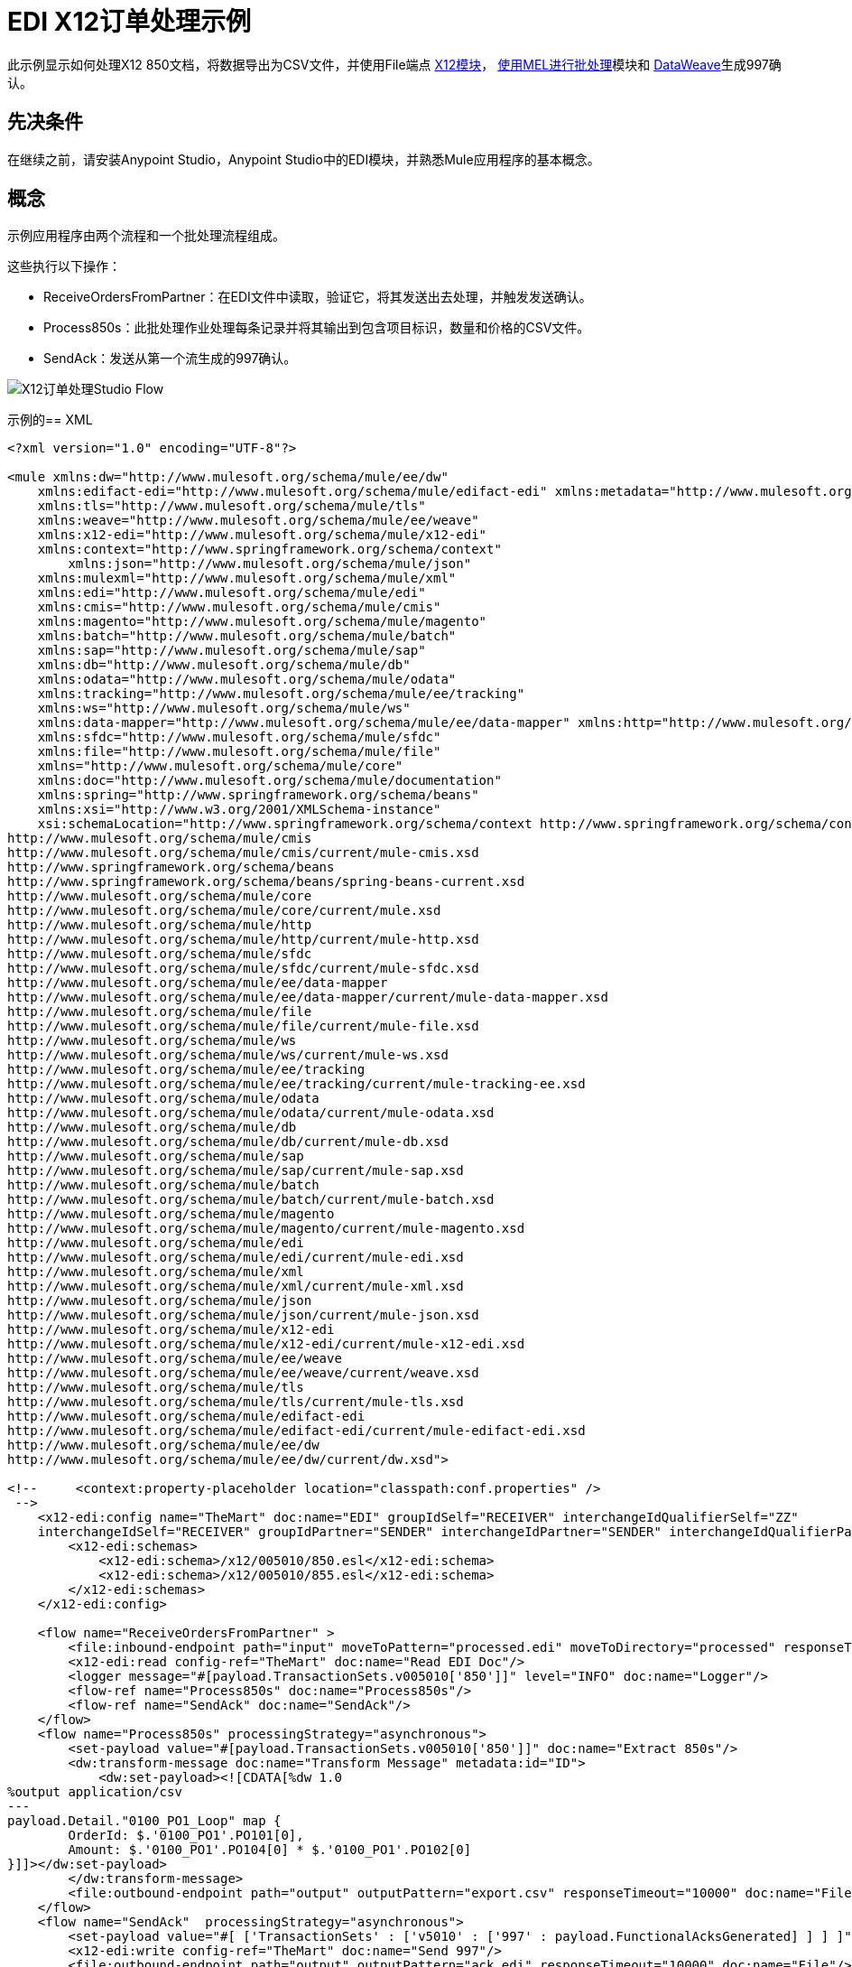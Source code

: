 =  EDI X12订单处理示例
:keywords: b2b, edi, x12, order, processing, example

此示例显示如何处理X12 850文档，将数据导出为CSV文件，并使用File端点 link:/anypoint-b2b/x12-module[X12模块]， link:/mule-user-guide/v/3.9/using-mel-with-batch-processing[使用MEL进行批处理]模块和 link:/mule-user-guide/v/3.9/dataweave[DataWeave]生成997确认。

== 先决条件

在继续之前，请安装Anypoint Studio，Anypoint Studio中的EDI模块，并熟悉Mule应用程序的基本概念。

== 概念

示例应用程序由两个流程和一个批处理流程组成。

这些执行以下操作：

*  ReceiveOrdersFromPartner：在EDI文件中读取，验证它，将其发送出去处理，并触发发送确认。
*  Process850s：此批处理作业处理每条记录并将其输出到包含项目标识，数量和价格的CSV文件。
*  SendAck：发送从第一个流生成的997确认。

image:x12-order-processing-flow.png[X12订单处理Studio Flow]

示例的==  XML

[source,xml,linenums]
----
<?xml version="1.0" encoding="UTF-8"?>

<mule xmlns:dw="http://www.mulesoft.org/schema/mule/ee/dw" 
    xmlns:edifact-edi="http://www.mulesoft.org/schema/mule/edifact-edi" xmlns:metadata="http://www.mulesoft.org/schema/mule/metadata" 
    xmlns:tls="http://www.mulesoft.org/schema/mule/tls" 
    xmlns:weave="http://www.mulesoft.org/schema/mule/ee/weave" 
    xmlns:x12-edi="http://www.mulesoft.org/schema/mule/x12-edi" 
    xmlns:context="http://www.springframework.org/schema/context"
	xmlns:json="http://www.mulesoft.org/schema/mule/json" 
    xmlns:mulexml="http://www.mulesoft.org/schema/mule/xml" 
    xmlns:edi="http://www.mulesoft.org/schema/mule/edi" 
    xmlns:cmis="http://www.mulesoft.org/schema/mule/cmis" 
    xmlns:magento="http://www.mulesoft.org/schema/mule/magento" 
    xmlns:batch="http://www.mulesoft.org/schema/mule/batch" 
    xmlns:sap="http://www.mulesoft.org/schema/mule/sap" 
    xmlns:db="http://www.mulesoft.org/schema/mule/db" 
    xmlns:odata="http://www.mulesoft.org/schema/mule/odata" 
    xmlns:tracking="http://www.mulesoft.org/schema/mule/ee/tracking" 
    xmlns:ws="http://www.mulesoft.org/schema/mule/ws" 
    xmlns:data-mapper="http://www.mulesoft.org/schema/mule/ee/data-mapper" xmlns:http="http://www.mulesoft.org/schema/mule/http" 
    xmlns:sfdc="http://www.mulesoft.org/schema/mule/sfdc" 
    xmlns:file="http://www.mulesoft.org/schema/mule/file" 
    xmlns="http://www.mulesoft.org/schema/mule/core" 
    xmlns:doc="http://www.mulesoft.org/schema/mule/documentation" 
    xmlns:spring="http://www.springframework.org/schema/beans"  
    xmlns:xsi="http://www.w3.org/2001/XMLSchema-instance" 
    xsi:schemaLocation="http://www.springframework.org/schema/context http://www.springframework.org/schema/context/spring-context-current.xsd
http://www.mulesoft.org/schema/mule/cmis 
http://www.mulesoft.org/schema/mule/cmis/current/mule-cmis.xsd
http://www.springframework.org/schema/beans 
http://www.springframework.org/schema/beans/spring-beans-current.xsd
http://www.mulesoft.org/schema/mule/core 
http://www.mulesoft.org/schema/mule/core/current/mule.xsd
http://www.mulesoft.org/schema/mule/http 
http://www.mulesoft.org/schema/mule/http/current/mule-http.xsd
http://www.mulesoft.org/schema/mule/sfdc 
http://www.mulesoft.org/schema/mule/sfdc/current/mule-sfdc.xsd
http://www.mulesoft.org/schema/mule/ee/data-mapper 
http://www.mulesoft.org/schema/mule/ee/data-mapper/current/mule-data-mapper.xsd
http://www.mulesoft.org/schema/mule/file 
http://www.mulesoft.org/schema/mule/file/current/mule-file.xsd
http://www.mulesoft.org/schema/mule/ws 
http://www.mulesoft.org/schema/mule/ws/current/mule-ws.xsd
http://www.mulesoft.org/schema/mule/ee/tracking 
http://www.mulesoft.org/schema/mule/ee/tracking/current/mule-tracking-ee.xsd
http://www.mulesoft.org/schema/mule/odata 
http://www.mulesoft.org/schema/mule/odata/current/mule-odata.xsd
http://www.mulesoft.org/schema/mule/db 
http://www.mulesoft.org/schema/mule/db/current/mule-db.xsd
http://www.mulesoft.org/schema/mule/sap 
http://www.mulesoft.org/schema/mule/sap/current/mule-sap.xsd
http://www.mulesoft.org/schema/mule/batch 
http://www.mulesoft.org/schema/mule/batch/current/mule-batch.xsd
http://www.mulesoft.org/schema/mule/magento 
http://www.mulesoft.org/schema/mule/magento/current/mule-magento.xsd
http://www.mulesoft.org/schema/mule/edi 
http://www.mulesoft.org/schema/mule/edi/current/mule-edi.xsd
http://www.mulesoft.org/schema/mule/xml 
http://www.mulesoft.org/schema/mule/xml/current/mule-xml.xsd
http://www.mulesoft.org/schema/mule/json 
http://www.mulesoft.org/schema/mule/json/current/mule-json.xsd
http://www.mulesoft.org/schema/mule/x12-edi 
http://www.mulesoft.org/schema/mule/x12-edi/current/mule-x12-edi.xsd
http://www.mulesoft.org/schema/mule/ee/weave 
http://www.mulesoft.org/schema/mule/ee/weave/current/weave.xsd
http://www.mulesoft.org/schema/mule/tls 
http://www.mulesoft.org/schema/mule/tls/current/mule-tls.xsd
http://www.mulesoft.org/schema/mule/edifact-edi 
http://www.mulesoft.org/schema/mule/edifact-edi/current/mule-edifact-edi.xsd
http://www.mulesoft.org/schema/mule/ee/dw 
http://www.mulesoft.org/schema/mule/ee/dw/current/dw.xsd">

<!--     <context:property-placeholder location="classpath:conf.properties" />
 -->    
    <x12-edi:config name="TheMart" doc:name="EDI" groupIdSelf="RECEIVER" interchangeIdQualifierSelf="ZZ" 
    interchangeIdSelf="RECEIVER" groupIdPartner="SENDER" interchangeIdPartner="SENDER" interchangeIdQualifierPartner="ZZ" >
        <x12-edi:schemas>
            <x12-edi:schema>/x12/005010/850.esl</x12-edi:schema>
            <x12-edi:schema>/x12/005010/855.esl</x12-edi:schema>
        </x12-edi:schemas>
    </x12-edi:config>
    
    <flow name="ReceiveOrdersFromPartner" >
        <file:inbound-endpoint path="input" moveToPattern="processed.edi" moveToDirectory="processed" responseTimeout="10000" doc:name="File"/>
        <x12-edi:read config-ref="TheMart" doc:name="Read EDI Doc"/>
        <logger message="#[payload.TransactionSets.v005010['850']]" level="INFO" doc:name="Logger"/>
        <flow-ref name="Process850s" doc:name="Process850s"/>
        <flow-ref name="SendAck" doc:name="SendAck"/>
    </flow>
    <flow name="Process850s" processingStrategy="asynchronous">
        <set-payload value="#[payload.TransactionSets.v005010['850']]" doc:name="Extract 850s"/>
        <dw:transform-message doc:name="Transform Message" metadata:id="ID">
            <dw:set-payload><![CDATA[%dw 1.0
%output application/csv
---
payload.Detail."0100_PO1_Loop" map {
	OrderId: $.'0100_PO1'.PO101[0],
	Amount: $.'0100_PO1'.PO104[0] * $.'0100_PO1'.PO102[0]
}]]></dw:set-payload>
        </dw:transform-message>
        <file:outbound-endpoint path="output" outputPattern="export.csv" responseTimeout="10000" doc:name="File"/>
    </flow>
    <flow name="SendAck"  processingStrategy="asynchronous">
        <set-payload value="#[ ['TransactionSets' : ['v5010' : ['997' : payload.FunctionalAcksGenerated] ] ] ]" doc:name="Create EDI Message"/>
        <x12-edi:write config-ref="TheMart" doc:name="Send 997"/>
        <file:outbound-endpoint path="output" outputPattern="ack.edi" responseTimeout="10000" doc:name="File"/>
    </flow>
    
</mule>
----

您可以将此项目流添加到Anypoint Studio进行测试。

////
== 运行示例的步骤

运行这个例子：

//。点击 link:_attachments/x12-850-processing.zip[EDI X12 850处理zip文件]下载应用程序。
//。通过转到文件菜单，单击导入，然后选择Anypoint Studio生成的可部署存档，将应用程序导入到Anypoint Studio中。然后单击下一步，选择下载的应用程序，然后单击完成。
. 右键单击Read EDI Doc消息处理器，然后单击添加X12 EDI库以进行投影。
. 右键单击导入的项目文件夹"x12-850-processing"，选择运行方式，然后单击Mule Application。
. 项目内部是名为"TheMart.edi"的src / test / resources中的文件。创建一个副本并将其放置在输入文件夹中。
. 几秒钟后，输出目录中会创建两个文件。 "ack.edi"包含997确认和包含850中导出项目的"export.csv"文件。
////

== 另请参阅

*  https://forums.mulesoft.com [MuleSoft论坛]。
*  https://support.mulesoft.com [联系MuleSoft支持]。

